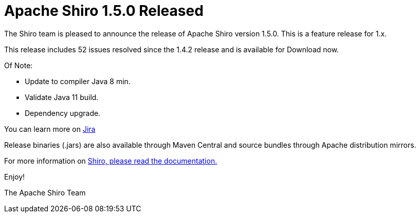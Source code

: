 = Apache Shiro 1.5.0 Released
:jbake-date: 2020-01-25
:jbake-type: post
:jbake-status: published
:jbake-tags: blog
:idprefix:
:icons: font


The Shiro team is pleased to announce the release of Apache Shiro version 1.5.0.
This is a feature release for 1.x.

This release includes 52 issues resolved since the 1.4.2 release and is available for Download now.

Of Note:

* Update to compiler Java 8 min.
* Validate Java 11 build.
* Dependency upgrade.

You can learn more on https://issues.apache.org/jira/secure/ReleaseNote.jspa?projectId=12310950&version=12344991[Jira]

Release binaries (.jars) are also available through Maven Central and
source bundles through Apache distribution mirrors.

For more information on link:/documentation.html[Shiro, please read the documentation.]

Enjoy!

The Apache Shiro Team
